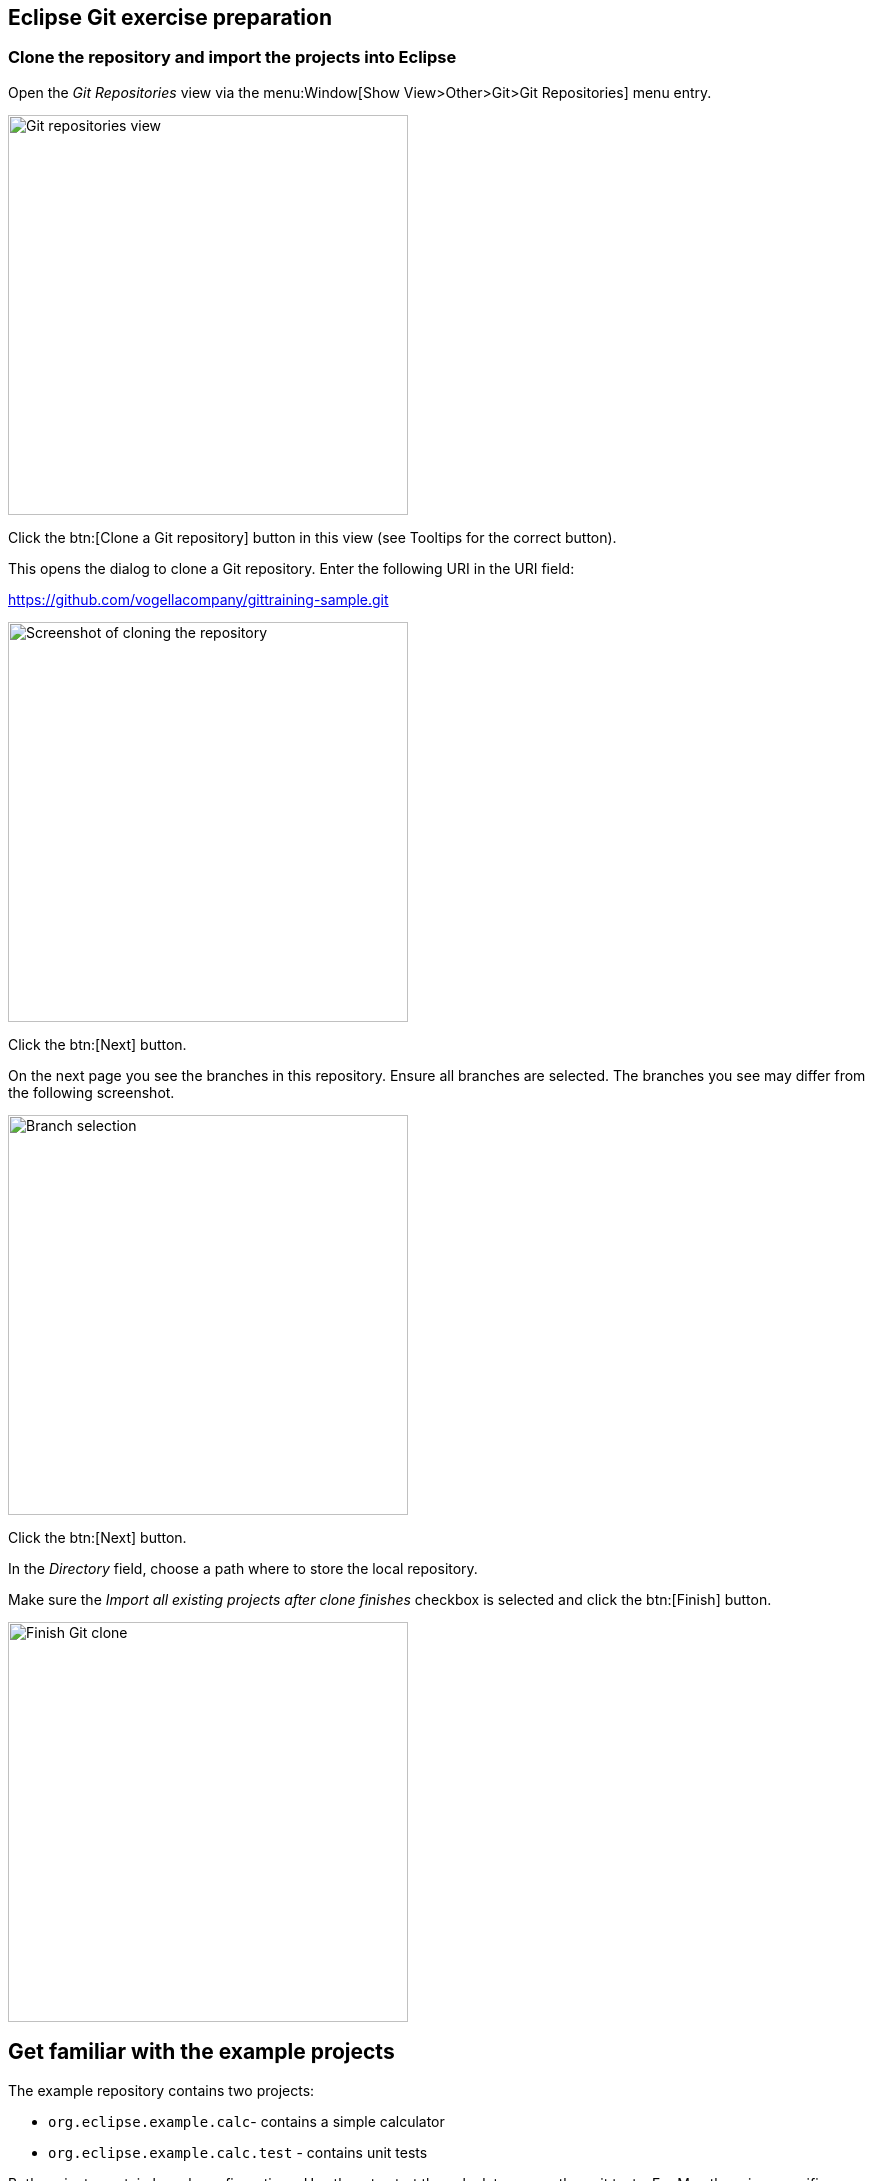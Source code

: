 == Eclipse Git exercise preparation


=== Clone the repository and import the projects into Eclipse

Open the _Git Repositories_	view via the menu:Window[Show View>Other>Git>Git Repositories] menu entry.

image::img/git-repositories-view.png[Git repositories view, 400, 400]

		
Click the btn:[Clone a Git repository] button in this view (see Tooltips for the correct button).

This opens the dialog to clone a Git repository. Enter the following URI in the URI field:
		
https://github.com/vogellacompany/gittraining-sample.git

image::img/clone-git-repository.png[Screenshot of cloning the repository, 400, 400]
		
Click the btn:[Next] button.

On the next page you see the branches in this repository. 
Ensure all branches are selected.
The branches you see may differ from the following screenshot. 
		
image::branch-selection.png[Branch selection, 400, 400]		

Click the btn:[Next] button.

In the _Directory_ field, choose a path where to store the local repository.
		
Make sure the _Import all existing projects after clone finishes_ checkbox is selected and click the btn:[Finish] button.
		
image::finish-clone.png[Finish Git clone, 400, 400]    


== Get familiar with the example projects

The example repository contains two projects:

* `org.eclipse.example.calc`- contains a simple calculator
* `org.eclipse.example.calc.test` - contains unit tests
				
Both projects contain launch configurations. 
Use them to start the calculator or run the unit tests.
For Mac there is a specific launch configuration with _Mac_ in the name.

image::launch-sample-application.png[Launch Sample Application, 350, 350]    		
		
image::sample-application.png[Sample application for Git exercise]          
        

	
=== Analyze the Git repository      

To get an overview of the history of your Git repository, right-click on one of the example projects and select the menu:Show in[Git Repositories] entry from the context menu.
This opens the _Git repository_ view.
        
image::git-repositories-view-2.png[Git Repositories View,400, 400]    

        
Under menu:Remotes[origin] you see the fetch and the push configuration. 
To see more details, right-click on the repository entryand select menu:Show In[Properties].
        
To see the complete repository configuration, select the menu:Properties menu entry from the repository context menu.

image::repository-properties.png[Repository Properties, 400, 400] 
        
